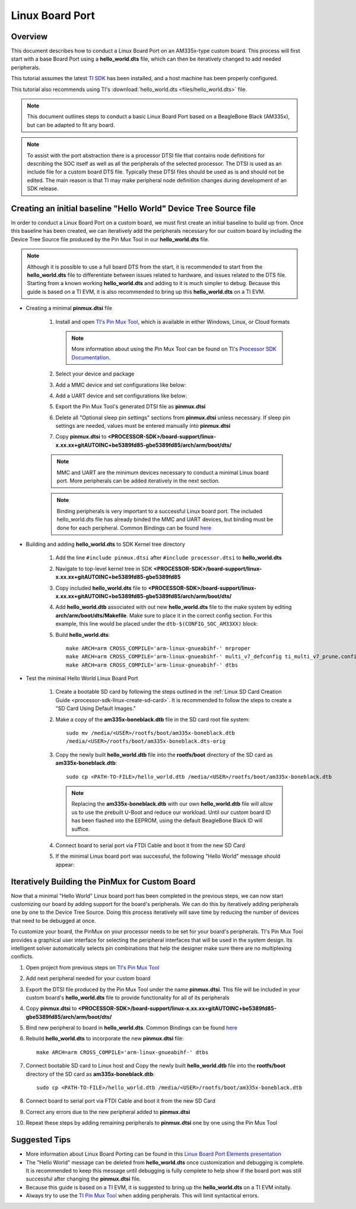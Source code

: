 Linux Board Port
================

Overview
--------
This document describes how to conduct a Linux Board Port on an
AM335x-type custom board. This process will first start with a base
Board Port using a **hello_world.dts** file, which can then be
iteratively changed to add needed peripherals.

This tutorial assumes the latest `TI SDK
<https://www.ti.com/tool/PROCESSOR-SDK-AM335X>`__
has been installed, and a host machine has been properly configured.

This tutorial also recommends using TI's :download:`hello_world.dts <files/hello_world.dts>` file.

.. Image:: /images/Elements_of_linux_board_port.png

.. note:: This document outlines steps to conduct a basic Linux Board Port based
   on a BeagleBone Black (AM335x), but can be adapted to fit any board.

.. note:: To assist with the port abstraction there is a processor DTSI file that
   contains node definitions for describing the SOC itself as well as all the
   peripherals of the selected processor. The DTSI is used as an include file for a
   custom board DTS file. Typically these DTSI files should be used as is and
   should not be edited. The main reason is that TI may make peripheral node
   definition changes during development of an SDK release.

Creating an initial baseline "Hello World" Device Tree Source file
------------------------------------------------------------------
In order to conduct a Linux Board Port on a custom board, we must first create
an initial baseline to build up from. Once this baseline has been created, we can
iteratively add the peripherals necessary for our custom board by including the
Device Tree Source file produced by the Pin Mux Tool in our **hello_world.dts**
file.

.. note:: Although it is possible to use a full board DTS from the start, it is
   recommended to start from the **hello_world.dts** file to differentiate between
   issues related to hardware, and issues related to the DTS file. Starting from a
   known working **hello_world.dts** and adding to it is much simpler to debug.
   Because this guide is based on a TI EVM, it is also recommended to bring up
   this **hello_world.dts** on a TI EVM.

* Creating a minimal **pinmux.dtsi** file

   #. Install and open `TI's Pin Mux Tool <http://www.ti.com/tool/PINMUXTOOL>`__, which is
      available in either Windows, Linux, or Cloud formats

      .. note:: More information about using the Pin Mux Tool can be found on TI's
         `Processor SDK Documentation
         <../../Foundational_Components/Tools/Pin_Mux_Tools.html>`__.

   #. Select your device and package

   #. Add a MMC device and set configurations like below:

      .. Image:: /images/Linux_board_port_img3.png

   #. Add a UART device and set configurations like below:

      .. Image:: /images/Linux_board_port_img4.png

   #. Export the Pin Mux Tool's generated DTSI file as **pinmux.dtsi**

   #. Delete all "Optional sleep pin settings" sections from **pinmux.dtsi**
      unless necessary. If sleep pin settings are needed, values must be entered
      manually into **pinmux.dtsi**

   #. Copy **pinmux.dtsi** to
      **<PROCESSOR-SDK>/board-support/linux-x.xx.xx+gitAUTOINC+be5389fd85-gbe5389fd85/arch/arm/boot/dts/**

   .. note:: MMC and UART are the minimum devices necessary to conduct a minimal
      Linux board port. More peripherals can be added iteratively in the next section.

   .. note:: Binding peripherals is very important to a successful Linux board
      port. The included hello_world.dts file has already binded the MMC and UART
      devices, but binding must be done for each peripheral. Common Bindings
      can be found `here
      <https://www.kernel.org/doc/Documentation/devicetree/bindings/>`__

* Building and adding **hello_world.dts** to SDK Kernel tree directory

   #. Add the line ``#include pinmux.dtsi`` after ``#include processor.dtsi`` to
      **hello_world.dts**

   #. Navigate to top-level kernel tree in SDK
      **<PROCESSOR-SDK>/board-support/linux-x.xx.xx+gitAUTOINC+be5389fd85-gbe5389fd85**

   #. Copy included **hello_world.dts** file to
      **<PROCESSOR-SDK>/board-support/linux-x.xx.xx+gitAUTOINC+be5389fd85-gbe5389fd85/arch/arm/boot/dts/**

   #. Add **hello_world.dtb** associated with out new **hello_world.dts** file to
      the make system by editing **arch/arm/boot/dts/Makefile**. Make sure to
      place it in the correct config section. For this example, this line would
      be placed under the ``dtb-$(CONFIG_SOC_AM33XX)`` block:

      .. Image:: /images/Linux_board_port_img1.png

   #. Build **hello_world.dts**:

      ::

         make ARCH=arm CROSS_COMPILE='arm-linux-gnueabihf-' mrproper
         make ARCH=arm CROSS_COMPILE='arm-linux-gnueabihf-' multi_v7_defconfig ti_multi_v7_prune.config no_smp.config
         make ARCH=arm CROSS_COMPILE='arm-linux-gnueabihf-' dtbs

* Test the minimal Hello World Linux Board Port

   #. Create a bootable SD card by following the steps outlined in the :ref:`Linux SD
      Card Creation Guide <processor-sdk-linux-create-sd-card>`. It is
      recommended to follow the steps to create a "SD Card Using Default Images."

   #. Make a copy of the **am335x-boneblack.dtb** file in the SD card root file
      system:

      ::

         sudo mv /media/<USER>/rootfs/boot/am335x-boneblack.dtb
         /media/<USER>/rootfs/boot/am335x-boneblack.dts-orig

   #. Copy the newly built **hello_world.dtb** file into the **rootfs/boot**
      directory of the SD card as **am335x-boneblack.dtb**:

      ::

         sudo cp <PATH-TO-FILE>/hello_world.dtb /media/<USER>/rootfs/boot/am335x-boneblack.dtb

      .. note:: Replacing the **am335x-boneblack.dtb** with our own
         **hello_world.dtb** file will allow us to use the prebuilt U-Boot and
	 reduce our workload. Until our custom board ID has been flashed into
         the EEPROM, using the default BeagleBone Black ID will suffice.

   #. Connect board to serial port via FTDI Cable and boot it from the new SD
      Card

   #. If the minimal Linux board port was successful, the following "Hello World"
      message should appear:

.. Image:: /images/Linux_board_port_img2.png

Iteratively Building the PinMux for Custom Board
------------------------------------------------
Now that a minimal "Hello World" Linux board port has been completed in the
previous steps, we can now start customizing our board by adding support for the
board's peripherals. We can do this by iteratively adding peripherals one by one
to the Device Tree Source. Doing this process iteratively will save time
by reducing the number of devices that need to be debugged at once.

To customize your board, the PinMux on your processor needs to be set for your
board's peripherals. TI's Pin Mux Tool provides a graphical user interface
for selecting the peripheral interfaces that will be used in the system design.
Its intelligent solver automatically selects pin combinations that help the
designer make sure there are no multiplexing conflicts.

#. Open project from previous steps on `TI's Pin Mux Tool
   <http://www.ti.com/tool/PINMUXTOOL>`__

#. Add next peripheral needed for your custom board

#. Export the DTSI file produced by the Pin Mux Tool under the name
   **pinmux.dtsi**. This file will be included in your custom board's
   **hello_world.dts** file to provide functionality for all of its peripherals

#. Copy **pinmux.dtsi** to
   **<PROCESSOR-SDK>/board-support/linux-x.xx.xx+gitAUTOINC+be5389fd85-gbe5389fd85/arch/arm/boot/dts/**

#. Bind new peripheral to board in **hello_world.dts**. Common Bindings
   can be found `here <https://www.kernel.org/doc/Documentation/devicetree/bindings/>`__

#. Rebuild **hello_world.dts** to incorporate the new **pinmux.dtsi** file:

   ::

      make ARCH=arm CROSS_COMPILE='arm-linux-gnueabihf-' dtbs

#. Connect bootable SD card to Linux host and Copy the newly built
   **hello_world.dtb** file into the **rootfs/boot** directory of the SD card as
   **am335x-boneblack.dtb**:

   ::

      sudo cp <PATH-TO-FILE>/hello_world.dtb /media/<USER>/rootfs/boot/am335x-boneblack.dtb

   .. note: Make sure an original copy of the SDK **am335x-boneblack.dtb** file
      has already been copied to **am335x-boneblack.dtb-orig** to avoid loss of work.

#. Connect board to serial port via FTDI Cable and boot it from the new SD
   Card

#. Correct any errors due to the new peripheral added to **pinmux.dtsi**

#. Repeat these steps by adding remaining peripherals to **pinmux.dtsi** one by one
   using the Pin Mux Tool

Suggested Tips
--------------
* More information about Linux Board Porting can be found in this `Linux Board
  Port Elements presentation
  <https://training.ti.com/sites/default/files/docs/linux_board_port_elements.pdf>`__
* The "Hello World" message can be deleted from **hello_world.dts** once
  customization and debugging is complete. It is recommended to keep this message
  until debugging is fully complete to help show if the board port was still successful
  after changing the **pinmux.dtsi** file.
* Because this guide is based on a TI EVM, it is suggested to bring up the
  **hello_world.dts** on a TI EVM initally.
* Always try to use the `TI Pin Mux Tool <http://www.ti.com/tool/PINMUXTOOL>`__
  when adding peripherals. This will limit syntactical errors.


